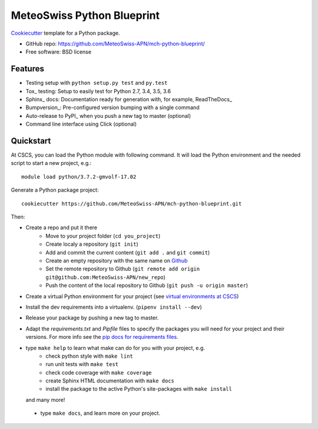 ===========================
MeteoSwiss Python Blueprint
===========================

Cookiecutter_ template for a Python package.

* GitHub repo: https://github.com/MeteoSwiss-APN/mch-python-blueprint/
* Free software: BSD license

Features
--------

* Testing setup with ``python setup.py test`` and ``py.test``
* Tox_ testing: Setup to easily test for Python 2.7, 3.4, 3.5, 3.6
* Sphinx_ docs: Documentation ready for generation with, for example, ReadTheDocs_
* Bumpversion_: Pre-configured version bumping with a single command
* Auto-release to PyPI_ when you push a new tag to master (optional)
* Command line interface using Click (optional)

.. _Cookiecutter: https://github.com/audreyr/cookiecutter


Quickstart
----------

At CSCS, you can load the Python module with following command. It will load the Python environment 
and the needed script to start a new project, e.g.::

    module load python/3.7.2-gmvolf-17.02

Generate a Python package project::

    cookiecutter https://github.com/MeteoSwiss-APN/mch-python-blueprint.git

Then:

* Create a repo and put it there 
    * Move to your project folder (``cd you_project``)
    * Create localy a repository (``git init``) 
    * Add and commit the current content (``git add .`` and ``git commit``)
    * Create an empty repository with the same name on `Github`_ 
    * Set the remote repository to Github (``git remote add origin git@github.com:MeteoSwiss-APN/new_repo``)
    * Push the content of the local repository to Github (``git push -u origin master``)
* Create a virtual Python environment for your project (see `virtual environments at CSCS`_)
* Install the dev requirements into a virtualenv. (``pipenv install --dev``)
* Release your package by pushing a new tag to master.
* Adapt the `requirements.txt` and `Pipfile` files to specify the packages you will need for
  your project and their versions. For more info see the `pip docs for requirements files`_.
* type ``make help`` to learn what make can do for you with your project, e.g.
    * check python style with ``make lint``
    * run unit tests with ``make test``
    * check code coverage with ``make coverage``
    * create Sphinx HTML documentation with ``make docs``
    * install the package to the active Python's site-packages with ``make install``
  and many more!
 * type ``make docs``, and learn more on your project.

.. _`pipenv`: https://realpython.com/pipenv-guide/
.. _`virtualenv`: https://virtualenv.pypa.io/en/stable/userguide/
.. _`virtualenvwrapper`: https://virtualenvwrapper.readthedocs.io/en/latest/index.html
.. _`virtual environments at CSCS`: CSCS_VENVS.rst
.. _`pip docs for requirements files`: https://pip.pypa.io/en/stable/user_guide/#requirements-files
.. _`Github`: https://github.com/new



